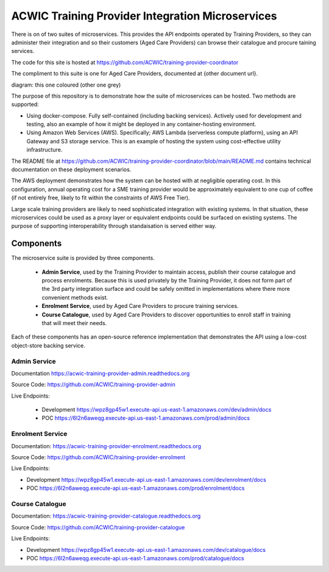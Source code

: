 ACWIC Training Provider Integration Microservices
=================================================

There is on of two suites of microservices.
This provides the API endpoints operated by Training Providers,
so they can administer their integration
and so their customers (Aged Care Providers)
can browse their catalogue and procure taining services.

The code for this site is hosted at
https://github.com/ACWIC/training-provider-coordinator

The compliment to this suite is one for Aged Care Providers,
documented at {other document url}.

diagram: this one coloured (other one grey)

The purpose of this repository is to demonstrate
how the suite of microservices can be hosted.
Two methods are supported:

* Using docker-compose.
  Fully self-contained (including backing services).
  Actively used for development and testing,
  also an example of how it might be deployed
  in any container-hosting environment.
* Using Amazon Web Services (AWS).
  Specifically; AWS Lambda (serverless compute platform),
  using an API Gateway and S3 storage service.
  This is an example of hosting the system
  using cost-effective utility infrastructure.

The README file at
https://github.com/ACWIC/training-provider-coordinator/blob/main/README.md
contains technical documentation on these deployment scenarios.

The AWS deployment demonstrates how the system can be hosted
with at negligible operating cost.
In this configuration,
annual operating cost for a SME training provider
would be approximately equivalent to one cup of coffee
(if not entirely free,
likely to fit within the constraints of AWS Free Tier).

Large scale training providers
are likely to need sophisticated integration
with existing systems.
In that situation, these microservices could be used as a proxy layer
or equivalent endpoints could be surfaced on existing systems.
The purpose of supporting interoperability through standaisation
is served either way.


Components
----------

The microservice suite is provided by three components.

 * **Admin Service**, used by the Training Provider to maintain
   access, publish their course catalogue and process enrolments.
   Because this is used privately by the Training Provider,
   it does not form part of the 3rd party integration surface
   and could be safely omitted in implementations
   where there more convenient methods exist.
 * **Enrolment Service**, used by Aged Care Providers
   to procure training services.
 * **Course Catalogue**, used by Aged Care Providers
   to discover opportunities to enroll staff in training
   that will meet their needs.


.. uml:: architecture.uml

Each of these components has an open-source reference implementation
that demonstrates the API using a low-cost object-store backing service.


Admin Service
^^^^^^^^^^^^^

Documentation https://acwic-training-provider-admin.readthedocs.org

Source Code: https://github.com/ACWIC/training-provider-admin

Live Endpoints:

 * Development https://wpz8gp45w1.execute-api.us-east-1.amazonaws.com/dev/admin/docs
 * POC https://6l2n6aweqg.execute-api.us-east-1.amazonaws.com/prod/admin/docs


Enrolment Service
^^^^^^^^^^^^^^^^^

Documentation: https://acwic-training-provider-enrolment.readthedocs.org

Source Code: https://github.com/ACWIC/training-provider-enrolment

Live Endpoints:

* Development https://wpz8gp45w1.execute-api.us-east-1.amazonaws.com/dev/enrolment/docs
* POC https://6l2n6aweqg.execute-api.us-east-1.amazonaws.com/prod/enrolment/docs



Course Catalogue
^^^^^^^^^^^^^^^^

Documentation: https://acwic-training-provider-catalogue.readthedocs.org

Source Code: https://github.com/ACWIC/training-provider-catalogue

Live Endpoints:

* Development https://wpz8gp45w1.execute-api.us-east-1.amazonaws.com/dev/catalogue/docs
* POC https://6l2n6aweqg.execute-api.us-east-1.amazonaws.com/prod/catalogue/docs
